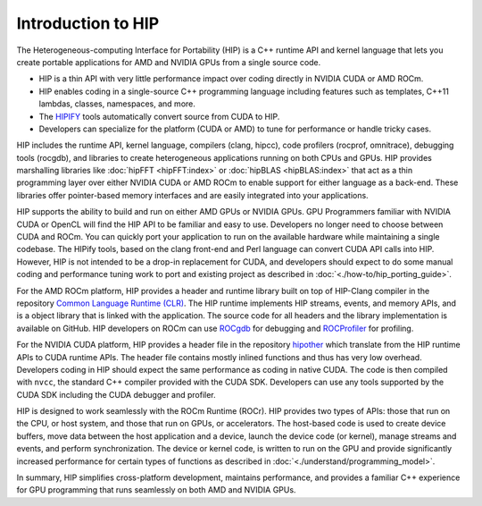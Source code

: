 .. meta::
  :description: This chapter provides and introduction to the HIP API.
  :keywords: AMD, ROCm, HIP, CUDA, C++ language extensions

.. _intro-to-hip:

*******************************************************************************
Introduction to HIP
*******************************************************************************

The Heterogeneous-computing Interface for Portability (HIP) is a C++ runtime API and kernel language that lets you create portable applications for AMD and NVIDIA GPUs from a single source code. 

* HIP is a thin API with very little performance impact over coding directly in NVIDIA CUDA or AMD ROCm.
* HIP enables coding in a single-source C++ programming language including features such as templates, C++11 lambdas, classes, namespaces, and more.
* The `HIPIFY <https://github.com/ROCm/HIPIFY/blob/amd-staging/README.md>`_ tools automatically convert source from CUDA to HIP.
* Developers can specialize for the platform (CUDA or AMD) to tune for performance or handle tricky cases.

HIP includes the runtime API, kernel language, compilers (clang, hipcc), code profilers (rocprof, omnitrace), debugging tools (rocgdb), and libraries to create heterogeneous applications running on both CPUs and GPUs. HIP provides marshalling libraries like :doc:`hipFFT <hipFFT:index>` or :doc:`hipBLAS <hipBLAS:index>` that act as a thin programming layer over either NVIDIA CUDA or AMD ROCm to enable support for either language as a back-end. These libraries offer pointer-based memory interfaces and are easily integrated into your applications.

HIP supports the ability to build and run on either AMD GPUs or NVIDIA GPUs. GPU Programmers familiar with NVIDIA CUDA or OpenCL will find the HIP API to be familiar and easy to use. Developers no longer need to choose between CUDA and ROCm. You can quickly port your application to run on the available hardware while maintaining a single codebase. The HIPify tools, based on the clang front-end and Perl language can convert CUDA API calls into HIP. However, HIP is not intended to be a drop-in replacement for CUDA, and developers should expect to do some manual coding and performance tuning work to port and existing project as described in :doc:`<./how-to/hip_porting_guide>`.  

For the AMD ROCm platform, HIP provides a header and runtime library built on top of HIP-Clang compiler in the repository `Common Language Runtime (CLR) <clr:index>`_.  The HIP runtime implements HIP streams, events, and memory APIs, and is a object library that is linked with the application.  The source code for all headers and the library implementation is available on GitHub. HIP developers on ROCm can use `ROCgdb <ROCgdb:index>`_ for debugging and `ROCProfiler <rocprofiler:index>`_ for profiling.

For the NVIDIA CUDA platform, HIP provides a header file in the repository `hipother <https://github.com/ROCm/hipother>`_ which translate from the HIP runtime APIs to CUDA runtime APIs.  The header file contains mostly inlined functions and thus has very low overhead. Developers coding in HIP should expect the same performance as coding in native CUDA.  The code is then compiled with ``nvcc``, the standard C++ compiler provided with the CUDA SDK.  Developers can use any tools supported by the CUDA SDK including the CUDA debugger and profiler.

HIP is designed to work seamlessly with the ROCm Runtime (ROCr). HIP provides two types of APIs: those that run on the CPU, or host system, and those that run on GPUs, or accelerators. The host-based code is used to create device buffers, move data between the host application and a device, launch the device code (or kernel), manage streams and events, and perform synchronization. The device or kernel code, is written to run on the GPU and provide significantly increased performance for certain types of functions as described in :doc:`<./understand/programming_model>`. 

In summary, HIP simplifies cross-platform development, maintains performance, and provides a familiar C++ experience for GPU programming that runs seamlessly on both AMD and NVIDIA GPUs. 
